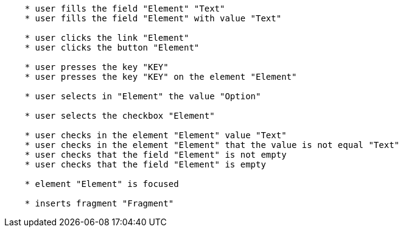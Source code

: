 [source,]
----
    * user fills the field "Element" "Text"
    * user fills the field "Element" with value "Text"

    * user clicks the link "Element"
    * user clicks the button "Element"

    * user presses the key "KEY"
    * user presses the key "KEY" on the element "Element"

    * user selects in "Element" the value "Option"

    * user selects the checkbox "Element"

    * user checks in the element "Element" value "Text"
    * user checks in the element "Element" that the value is not equal "Text"
    * user checks that the field "Element" is not empty
    * user checks that the field "Element" is empty
    
    * element "Element" is focused

    * inserts fragment "Fragment"
----